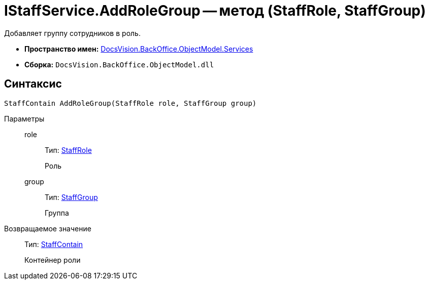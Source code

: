 = IStaffService.AddRoleGroup -- метод (StaffRole, StaffGroup)

Добавляет группу сотрудников в роль.

* *Пространство имен:* xref:api/DocsVision/BackOffice/ObjectModel/Services/Services_NS.adoc[DocsVision.BackOffice.ObjectModel.Services]
* *Сборка:* `DocsVision.BackOffice.ObjectModel.dll`

== Синтаксис

[source,csharp]
----
StaffContain AddRoleGroup(StaffRole role, StaffGroup group)
----

Параметры::
role:::
Тип: xref:api/DocsVision/BackOffice/ObjectModel/StaffRole_CL.adoc[StaffRole]
+
Роль
group:::
Тип: xref:api/DocsVision/BackOffice/ObjectModel/StaffGroup_CL.adoc[StaffGroup]
+
Группа

Возвращаемое значение::
Тип: xref:api/DocsVision/BackOffice/ObjectModel/StaffContain_CL.adoc[StaffContain]
+
Контейнер роли
